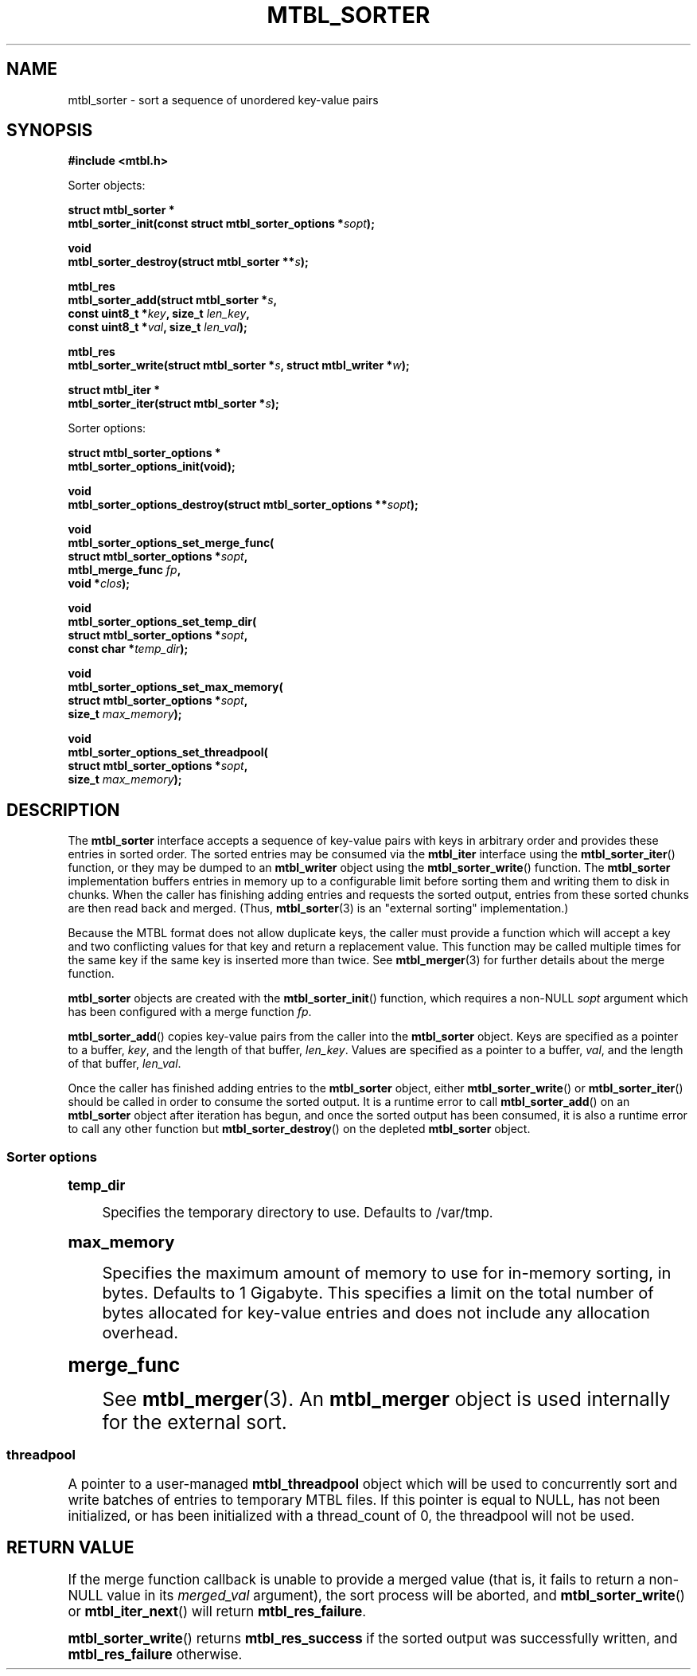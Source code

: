 '\" t
.\"     Title: mtbl_sorter
.\"    Author: [FIXME: author] [see http://www.docbook.org/tdg5/en/html/author]
.\" Generator: DocBook XSL Stylesheets vsnapshot <http://docbook.sf.net/>
.\"      Date: 07/12/2024
.\"    Manual: \ \&
.\"    Source: \ \&
.\"  Language: English
.\"
.TH "MTBL_SORTER" "3" "07/12/2024" "\ \&" "\ \&"
.\" -----------------------------------------------------------------
.\" * Define some portability stuff
.\" -----------------------------------------------------------------
.\" ~~~~~~~~~~~~~~~~~~~~~~~~~~~~~~~~~~~~~~~~~~~~~~~~~~~~~~~~~~~~~~~~~
.\" http://bugs.debian.org/507673
.\" http://lists.gnu.org/archive/html/groff/2009-02/msg00013.html
.\" ~~~~~~~~~~~~~~~~~~~~~~~~~~~~~~~~~~~~~~~~~~~~~~~~~~~~~~~~~~~~~~~~~
.ie \n(.g .ds Aq \(aq
.el       .ds Aq '
.\" -----------------------------------------------------------------
.\" * set default formatting
.\" -----------------------------------------------------------------
.\" disable hyphenation
.nh
.\" disable justification (adjust text to left margin only)
.ad l
.\" -----------------------------------------------------------------
.\" * MAIN CONTENT STARTS HERE *
.\" -----------------------------------------------------------------
.SH "NAME"
mtbl_sorter \- sort a sequence of unordered key\-value pairs
.SH "SYNOPSIS"
.sp
\fB#include <mtbl\&.h>\fR
.sp
Sorter objects:
.sp
.nf
\fBstruct mtbl_sorter *
mtbl_sorter_init(const struct mtbl_sorter_options *\fR\fB\fIsopt\fR\fR\fB);\fR
.fi
.sp
.nf
\fBvoid
mtbl_sorter_destroy(struct mtbl_sorter **\fR\fB\fIs\fR\fR\fB);\fR
.fi
.sp
.nf
\fBmtbl_res
mtbl_sorter_add(struct mtbl_sorter *\fR\fB\fIs\fR\fR\fB,
        const uint8_t *\fR\fB\fIkey\fR\fR\fB, size_t \fR\fB\fIlen_key\fR\fR\fB,
        const uint8_t *\fR\fB\fIval\fR\fR\fB, size_t \fR\fB\fIlen_val\fR\fR\fB);\fR
.fi
.sp
.nf
\fBmtbl_res
mtbl_sorter_write(struct mtbl_sorter *\fR\fB\fIs\fR\fR\fB, struct mtbl_writer *\fR\fB\fIw\fR\fR\fB);\fR
.fi
.sp
.nf
\fBstruct mtbl_iter *
mtbl_sorter_iter(struct mtbl_sorter *\fR\fB\fIs\fR\fR\fB);\fR
.fi
.sp
Sorter options:
.sp
.nf
\fBstruct mtbl_sorter_options *
mtbl_sorter_options_init(void);\fR
.fi
.sp
.nf
\fBvoid
mtbl_sorter_options_destroy(struct mtbl_sorter_options **\fR\fB\fIsopt\fR\fR\fB);\fR
.fi
.sp
.nf
\fBvoid
mtbl_sorter_options_set_merge_func(
        struct mtbl_sorter_options *\fR\fB\fIsopt\fR\fR\fB,
        mtbl_merge_func \fR\fB\fIfp\fR\fR\fB,
        void *\fR\fB\fIclos\fR\fR\fB);\fR
.fi
.sp
.nf
\fBvoid
mtbl_sorter_options_set_temp_dir(
        struct mtbl_sorter_options *\fR\fB\fIsopt\fR\fR\fB,
        const char *\fR\fB\fItemp_dir\fR\fR\fB);\fR
.fi
.sp
.nf
\fBvoid
mtbl_sorter_options_set_max_memory(
        struct mtbl_sorter_options *\fR\fB\fIsopt\fR\fR\fB,
        size_t \fR\fB\fImax_memory\fR\fR\fB);\fR
.fi
.sp
.nf
\fBvoid
mtbl_sorter_options_set_threadpool(
        struct mtbl_sorter_options *\fR\fB\fIsopt\fR\fR\fB,
        size_t \fR\fB\fImax_memory\fR\fR\fB);\fR
.fi
.SH "DESCRIPTION"
.sp
The \fBmtbl_sorter\fR interface accepts a sequence of key\-value pairs with keys in arbitrary order and provides these entries in sorted order\&. The sorted entries may be consumed via the \fBmtbl_iter\fR interface using the \fBmtbl_sorter_iter\fR() function, or they may be dumped to an \fBmtbl_writer\fR object using the \fBmtbl_sorter_write\fR() function\&. The \fBmtbl_sorter\fR implementation buffers entries in memory up to a configurable limit before sorting them and writing them to disk in chunks\&. When the caller has finishing adding entries and requests the sorted output, entries from these sorted chunks are then read back and merged\&. (Thus, \fBmtbl_sorter\fR(3) is an "external sorting" implementation\&.)
.sp
Because the MTBL format does not allow duplicate keys, the caller must provide a function which will accept a key and two conflicting values for that key and return a replacement value\&. This function may be called multiple times for the same key if the same key is inserted more than twice\&. See \fBmtbl_merger\fR(3) for further details about the merge function\&.
.sp
\fBmtbl_sorter\fR objects are created with the \fBmtbl_sorter_init\fR() function, which requires a non\-NULL \fIsopt\fR argument which has been configured with a merge function \fIfp\fR\&.
.sp
\fBmtbl_sorter_add\fR() copies key\-value pairs from the caller into the \fBmtbl_sorter\fR object\&. Keys are specified as a pointer to a buffer, \fIkey\fR, and the length of that buffer, \fIlen_key\fR\&. Values are specified as a pointer to a buffer, \fIval\fR, and the length of that buffer, \fIlen_val\fR\&.
.sp
Once the caller has finished adding entries to the \fBmtbl_sorter\fR object, either \fBmtbl_sorter_write\fR() or \fBmtbl_sorter_iter\fR() should be called in order to consume the sorted output\&. It is a runtime error to call \fBmtbl_sorter_add\fR() on an \fBmtbl_sorter\fR object after iteration has begun, and once the sorted output has been consumed, it is also a runtime error to call any other function but \fBmtbl_sorter_destroy\fR() on the depleted \fBmtbl_sorter\fR object\&.
.SS "Sorter options"
.sp
.it 1 an-trap
.nr an-no-space-flag 1
.nr an-break-flag 1
.br
.ps +1
\fBtemp_dir\fR
.RS 4
.sp
Specifies the temporary directory to use\&. Defaults to /var/tmp\&.
.RE
.sp
.it 1 an-trap
.nr an-no-space-flag 1
.nr an-break-flag 1
.br
.ps +1
\fBmax_memory\fR
.RS 4
.sp
Specifies the maximum amount of memory to use for in\-memory sorting, in bytes\&. Defaults to 1 Gigabyte\&. This specifies a limit on the total number of bytes allocated for key\-value entries and does not include any allocation overhead\&.
.RE
.sp
.it 1 an-trap
.nr an-no-space-flag 1
.nr an-break-flag 1
.br
.ps +1
\fBmerge_func\fR
.RS 4
.sp
See \fBmtbl_merger\fR(3)\&. An \fBmtbl_merger\fR object is used internally for the external sort\&.
.RE
.SS "threadpool"
.sp
A pointer to a user\-managed \fBmtbl_threadpool\fR object which will be used to concurrently sort and write batches of entries to temporary MTBL files\&. If this pointer is equal to NULL, has not been initialized, or has been initialized with a thread_count of 0, the threadpool will not be used\&.
.SH "RETURN VALUE"
.sp
If the merge function callback is unable to provide a merged value (that is, it fails to return a non\-NULL value in its \fImerged_val\fR argument), the sort process will be aborted, and \fBmtbl_sorter_write\fR() or \fBmtbl_iter_next\fR() will return \fBmtbl_res_failure\fR\&.
.sp
\fBmtbl_sorter_write\fR() returns \fBmtbl_res_success\fR if the sorted output was successfully written, and \fBmtbl_res_failure\fR otherwise\&.
